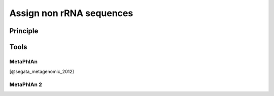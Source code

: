 .. _framework-tools-available-taxonomic-assignation-non-rrna:

Assign non rRNA sequences 
#########################

Principle
=========

Tools
=====

MetaPhlAn
---------

[@segata_metagenomic_2012]

MetaPhlAn 2
-----------
